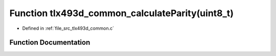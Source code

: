 .. _exhale_function_tlx493d__common_8c_1a9f532e4ebda31e6f149dd6dc1f1cb76d:

Function tlx493d_common_calculateParity(uint8_t)
================================================

- Defined in :ref:`file_src_tlx493d_common.c`


Function Documentation
----------------------


.. doxygenfunction:: tlx493d_common_calculateParity(uint8_t)
   :project: XENSIV 3D Magnetic Sensors Arduino Library